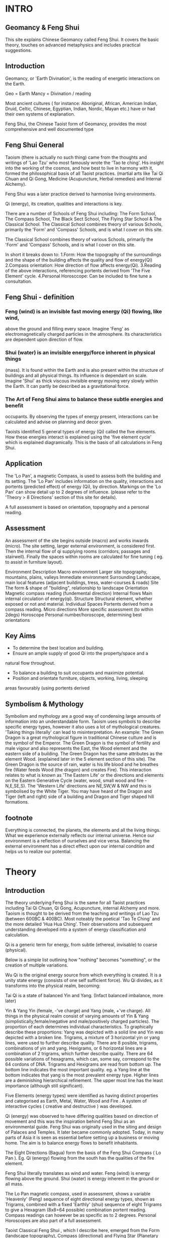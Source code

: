 * INTRO
** Geomancy & Feng Shui
  This site explains Chinese Geomancy called Feng Shui. 
It covers the basic theory, touches on advanced metaphysics and includes practical suggestions. 
** Introduction 
Geomancy, or 'Earth Divination', is the reading of energetic interactions on the Earth.

 Geo   = Earth   
 Mancy   = Divination / reading  

Most ancient cultures ( for instance: Aboriginal, African, American Indian, Druid, Celtic, Chinese, Egyptian, Indian, Nordic, Mayan etc.) have or had their own
systems of explanation.

Feng Shui, the Chinese Taoist form of Geomancy, provides the most
comprehensive and well documented type			
** Feng Shui General
Taoism (there is actually no such thing) came from the thoughts and
writings of 'Lao Tzu' who most famously wrote the 'Tao te ching'. His insight
into the working of the cosmos, and how best to live in harmony with it,
formed the philosophical basis of all Taoist practices. (martial arts like Tai
Qi Chuan and Qi Gong, Medicine (Acupuncture, Herbal remedies) and
Internal Alchemy). 

Feng Shui was a later practice derived to harmonise living environments.				

Qi (energy), its creation, qualities and interactions is key.

There are a number of Schools of Feng Shui including: The Form School, The
Compass School, The Black Sect School, The Flying Star School & The
Classical School. 
The Classical School combines theory of various Schools, primarily the
'Form' and 'Compass' Schools, and is what I cover on this site. 

The Classical School combines theory of various Schools, primarily the
'Form' and 'Compass' Schools, and is what I cover on this site. 

In short it breaks down to: 
1.Form: How the topography of the surroundings and the shape of the
 building affects the quality and flow of energy(Qi)
2.Compass orientation: How direction of flow affects energy(Qi).
3.Reading of the above interactions, referencing portents derived from
 'The Five Element' cycle.
4.Personal Horosccope: Can be included to fine tune a consultation. 

** Feng Shui - definition
					
*** Feng (wind) is an invisible fast moving energy (Qi) flowing, like wind,
above the ground and filling every space. 
Imagine 'Feng' as electromagnetically charged particles in the atmosphere.
Its characteristics are dependent upon direction of flow. 

*** Shui (water) is an invisible energy/force inherent in physical things
(mass). It is found within the Earth and is also present within the structure
of buildings and all physical things. Its influence is dependant on scale. 
Imagine 'Shui' as thick viscous invisible energy moving very slowly within
the Earth. It can partly be described as a gravitational force. 

*** The Art of Feng Shui aims to balance these subtle energies and benefit
occupants. 
By observing the types of energy present, interactions can be calculated
and advise on planning and decor given. 

Taoists identified 5 general types of energy (Qi) called the five elements.
How these energies interact is explained using the 'five element cycle'
which is explained diagramically. This is the basis of all calculations in Feng
Shui. 

** Application
					
The 'Lo Pan', a magnetic Compass, is used to assess both the building and
its setting. The 'Lo Pan' includes information on the quality, interactions and
portents (predicted effect) of energy (Qi), by direction. Markings on the 'Lo
Pan' can show detail up to 2 degrees of influence. (please refer to the
'Theory > 8 Directions' section of this site for details). 

A full assessment is based on orientation, topography and a personal
reading. 


** Assessment
An assessment of the site begins outside (macro) and works inwards
(micro). The site setting, larger external environment, is considered first.
Then the internal flow of qi supplying rooms (corridors, passages and
stairwell). Finally the spaces within rooms are calculated for fine tuning (
eg. to assist in furniture layout). 

 Environment  Description  
 Macro environment   Larger site topography, mountains,    
   plains, valleys     
 Immediate environment  Surrounding Landscape, main local    
   features (adjacent buildings, tress,    
   water-courses & roads)     
 Site  The form & shape of "building",    
   relationship to landscape    
 Orientation  Magnetic compass reading (fundemental    
   direction)    
 Internal flows  Main internal circulation of energy(qi).    
 Structure  Structural element, whether exposed or    
   not and material.    
 Individual Spaces  Portents derived from a compass reading.    
 Micro directions  More specific assessment (to within    
   2degs)    
 Horoscope  Personal number/horoscope, determining    
   best orientations 
** Key Aims
 - To determine the best location and building.
 - Ensure an ample supply of good Qi into the property/space and a
 natural flow throughout.
 - To balance a building to suit occupants and maximize potential.
 - Position and orientate furniture, objects, working, living, sleeping
 areas favourably (using portents derived 
** Symbolism & Mythology
Symbolism and mythology are a good way of condensing large amounts of
information into an understandable form. 
Taoism uses symbols to describe specific energy types, however it also uses
a lot of mythological creatures. 
'Taking things literally' can lead to misinterpretation. 
An example: 
The Green Dragon is a great mythological figure in traditional Chinese
culture and is the symbol of the Emperor. 
The Green Dragon is the symbol of fertility and male vigour and also
represents the East, the Wood element and the eastern side of a building.
The Green Dragon has the same attributes as the element Wood. (explained
later in the 5 element section of this site). 
The Green Dragon is the source of rain, water is his life blood and he
breathes fire (Water feeds Wood (the dragon) and creates Fire). 
This interaction relates to what is known as 'The Eastern Life' or the
directions and elements on the Eastern Generative Cycle (water, wood,
small wood and fire - N,E,SE,S). The 'Western Life' directions are NE,SW,W
& NW and this is symbolised by the White Tiger. You may have heard of the
Dragon and Tiger (left and right) side of a building and Dragon and Tiger
shaped hill formations. 
** footnote
Everything is connected, the planets, the elements and all the living things.
What we experience externally reflects our internal universe. Hence our
environment is a reflection of ourselves and vice versa. Balancing the
external environment has a direct effect upon our internal condition and
helps us to realize our potential. 

* Theory
** Introduction
The theory underlying Feng Shui is the same for all Taoist practices
including Tai Qi Chuan, Qi Gong, Acupuncture, internal Alchemy and more.
Taoism is thought to be derived from the teaching and writings of Lao Tzu
(between 600BC & 400BC). Most noteably the poetical 'Tao Te Ching' and
the more detailed 'Hua Hua Ching'. 
Their observations and subsequent understanding developed into a system
of energy classification and calculation. 

Qi is a generic term for energy, from subtle (ethereal, invisable) to coarse
(physical). 

Below is a simple list outlining how "nothing" becomes "something", or the
creation of multiple variations. 

Wu Qi is the original energy source from which everything is created. It is a
unity state energy (consists of one self sufficient force). 
Wu Qi divides, as it transforms into the physical realm, becoming: 

Tai Qi is a state of balanced Yin and Yang. (Infact balanced imbalance, more
later) 

Yin & Yang 
Yin (female, -'ve charge) and 
Yang (male, +'ve charge). 
All things in the physical realm consist of varying amounts of Yin & Yang
(simplistically,female/negative and male/positively charged particles). The
proportion of each determines individual characteristics. 
To graphically describe these proportions: 
Yang was depicted with a solid line and 
Yin was depicted with a broken line. 
Trigrams, a mixture of 3 horizontal yin or yang lines, were used to further
describe quality. 
There are 8 posible, trigrams, combinations of yin and yang. 
Hexigrams, or 6 horizontal lines are a combination of 2 trigrams, which
further describe quality. 
There are 64 possible variations of hexagrams, which can, some say,
correspond to the 64 cordons of DNA. 
Trigrams and Hexigrams are read from bottom up. The bottom line
indicates the most important quality. eg. a Yang line at the bottom
indicates that yang is the most prevalent energy type. Higher lines are a
deminishing hierarchical refinement. The upper most line has the least
importance (although still significant). 

Five Elements (energy types) were identified as having distinct properties
and categorised as Earth, Metal, Water, Wood and Fire . A system of
interactive cycles ( creative and destructive ) was developed. 

Qi (energy) was observed to have differing qualities based on direction of
movement and this was the inspiration behind Feng Shui as an
environmental guide. Feng Shui was originally used in the siting and design
of Palaces and Temples. It later became commonly adopted. Today, in many
parts of Asia it is seen as essential before setting up a business or moving
home. The aim is to balance energy flows to benefit inhabitants. 

The Eight Directions (Bagua) form the basis of the Feng Shui Compass (
Lo Pan ). Eg. Qi (energy) flowing from the south has the qualities of the fire
element. 

Feng Shui literally translates as wind and water. 
Feng (wind) is energy flowing above the ground. 
Shui (water) is energy inherent in the ground or all mass. 

The Lo Pan magnetic compass, used in assessment, shows a variable
'Heavenly' (Feng) sequence of eight directional energy types, shown as
Trigrams, combined with a fixed 'Earthly' (shui) sequence of eight Trigrams
to give a Hexagram (8x8=64 possible) combination portent reading.
Compass readings can however be as specific as to 2 degrees. Personal
Horoscopes are also part of a full assessment. 

Taoist Classical Feng Shui , which I describe here, emerged from the Form
(landscape topography), Compass (directional) and Flying Star (Planetary
movement) Schools. 

In summary: 
*** Wu Qi : Original Source energy > 
*** Tai Qi : Balanced fusion of Yin & Yang energies > (splits into) 
*** Yin : Female energy, -'ve charge & 
*** Yang : Male energy, +'ve charge. > 
*** The 5 Elements : Five general energy types > 
*** The 8 Directions : Eight directional energies > 
*** The 64 Hexagram's : 8x8 interactions, more specific types. 
*** Feng Shui : Environmental interpretation of all the above. 

-----------------------------------------------------------------

In Scientific language they can be thought of as the four fundamental
forces: Gravity, Electromagnetism, Strong Nuclear and Weak
Nuclear. The Taoists included a fifth unifying force called 'Earth'. 
A binary system of Trigrams (3 lines) and Hexagrams (6 lines) was used to
describe and depict qualities. ( solid line=Yang, broken line = Yin) The use
of the '5 Elements' is real and symbolic. eg. The Element Water is the main
energy found in water, but also is the main element in a approximately a
fifth of everything (the planet Mercury and the Kidney organs for instance) 
Each Element describes its own inherent qualities and how it interacts with
the others. eg. Wood feeds Fire (this would be a 'creative' exchange),
whereas, Water douses Fire (this would be a controlling/destructive
exchange). 
Proportion is obviously a factor. eg. one cup of water won't extinguish a
bonfire. 

Two '5 Element Cycles' express generative and controlling exchanges. 

Energy has different qualities based on direction (eg. energy coming from
the south has the property of Fire) and so a system called The 8
Directions (Bagua) was devised to describe energy types based on
Compass orientation. [ these are the same 5 Elements with three additional
distinct flavors. ( small Earth, small Wood & small Metal ) ] 

-----------------------------------------------------------------

** Theory

** Wu Qi

WuQi is "nothingness". The original source from which the cosmos was born
and reborn. It is a unity, a single thing, not of the physical universe. 
A, currently scientifically un-explainable, force that animates living things.
Much more than spirit, the ultimate life force. 
Scientists are aware of the existance, but know nothing of, Dark Matter.
They estimate it constitutes 90% of everything. I believe Wu Qi is many
levels deeper than dark matter. [ "from nothing comes something" . Man
made physical manifestations come from ideas translated into design and
then constructed. "As above, so below" ] 
[ The best way to think of it is as the spark of animating life that enters a
new being at the point of conception. ] 
Everything in the spiritual realm is a unity. 
Everything on the physical plane is a duality. 

** Yin & Yang

Yin and Yang are the two opposing and complimentary energies that
together form the basis of everything present in our perceived world. (
yang= solid line, yin=broken line ) 

Yang (symbolised by a solid line) is the male principle or +'ve charge and 
Yin (symbolised by a broken line) is the female principle or -'ve charge. 
The proportion, quality and interactions of these two forces give rise to all
varied physical manifestations. Yin and Yang balanced and in harmony is
called 'Tai Qi'. The proportion of yin and yang in perfect (imperfect)
harmony is 1: 1.61803. [ Which is also the proportion of 'Phi' and the
'Golden Section' ] 

** Trigrams & Hexagrams
The trigrams and hexagrams are made up of three and six lines
respectively. The illustrate the qualities of energy in proportion of of
yin/yang ( +'ve, -'ve charge ). They are read from bottom to top. The base
line being the most significant up till the top line being the finest of
characteristic. [ the bottom one effectively describing the gerneral sex ] 
** The 5 Elements
The 5 Elements describe the main types of energy in the physical world.
Everything in the physical world (visible or invisible - including air,
electromagnetic fields etc.) has the overall characteristic of one of the
Elements. Understanding their qualities and the way they interact helps us
to implement Feng Shui as well as diagose "well being" in Acupuncture.


** The 8 Directions 
The Chinese discovered that Qi (energy) had differing characteristics
depending upon the direction of movement. They derived a system of
reading these energetic interactions using the main 5 elements qualities. A
Lo Pan is used to obtain information on orientation and the qualities of
energy. It has a magnetic compass at its center with radial and concentric
markings to indicate the main 8,and sub divisions, directions, the former
and later heavenly sequences, portents (fortune) of spaces, Water Dragon
(flows of water, rivers/streams) information and more. 

*** The Baguas
	Bagua (or Pakua) is the Chinese for 8 directions. 

The 8 main directions are: Water, Earth, Wood, Small Wood, Fire, Big
Earth, Metal, Big Metal. 

**** Heavenly Bagua 

The inner Trigrams relate to the "Former Heavenly Sequence". A system
derived to explain the energy of free flowing Feng. 

**** Earthly Bagua

The outer Trigrams relate to the "Later Heavenly Sequence". A system
derived to explain the exchange of energy within a building/space.
Essentially the earth energy (Shui) component inherent in the structure or
gravitational effect . 

The Heavenly Bagua is moveable and the Earthly Bagua is fixed. Correctly
combining and reading these two Bagua's gives the portent of a particular
space. 				
**** Lo Shu (magic square)
Lo Shu is a numeric magic square which said to have been found as
markings the back of a Turtle. It ties in the 8 directions and seasonal
changes and relates to personal horoscope numbers. 
(see horoscope section to calculate your own personal number). 

Odd and even numbers alternate in the periphery of the square, the four
corners are even numbers, and the 5 odd numbers form a cross in the
centre. Each line (vertical, horizontal and diagonal) add up to 15, which is
the number of days in each of the 24 cycles of the Chinese solar year. 
**** Readings
To establish the overall characteristic of Qi ( energy ) within a building , take
a magnetic compass reading at the main door (from the door facing
outwards). 
It is the flow of energy into the building that we are interested in. Further
qualities of energy in seperate rooms is determined by entry flow. This is a
sub-flavour of energy from the original source. 

Whilst each space contains all of the five elements energies - the entry
point is key to determining what element has the most influence. 

>>>>> insert diagram

***** Earthly Bagua
These spaces refer to the general characteristics. The true actual magnetic
orientation of spaces within a room. 
The energetic characteristics can be summarised simply. 

 Space  Quality  Action  
 1 Knowledge  Higher good,info needed  Books, guides  
 2 Family  Fellowship, employees  Photos of  
 3 Wealth, Health  Value, quality  Portrait, Financial docs  
 4 Fame  How you are percieved  Items related to how you  
     wish to be percieved  
 5 Marriage, Business  Unions, Partnerships  Photos,items related to  
 6 Children  New ideas, projects,  Photos, items related to  
   early growth    
 7 Helpful Friends  Helpful  Telephone, Computer  
 8 Career  Lifes Purpose, Fusion  Items relating to  
     vocation, purpose 
     
***** Heavenly Bagua
These "moveable" portents tell us the interactions of free flowing qi
(energy) with the stable state of the above Earthly Bagua. 

 Space  Quality  Portent  
 a  Life, Stable, Balanced  +  
 b  Longevity, Extends Life  ++  
 c  Creates Qi  +++  
 d  Problems, Hinderances  --  
 e  Death, Disconnects  ---  
 f  Five Ghosts, Ancestors  +  
 g  Good fortune, Luck  ++  
 h  Bad influences, Malign  +  

Eg. A south facing house (door to south) has predominantly Fire Qi
(energy) entering it, so the interaction to an eastward wall space ( middle
of East side) would give us an exchange of wood (east) with fire (south) -
wood feeds fire - hence the portent would be very beneficial (as you can see
above and in the diagram, a portent "C" or creates Qi). The energetic
activity in that space is very generative. 

This example is one of the most simple examples, the others are more
complex. A full reading is made by overlaying the former and later heavenly
sequences. Combining the two trigrams (3 lines) gives a hexagram (6 lines)
which describes the energetic properties of a space. 
8 X 8 = 64 hexagrams which relate to the 64 hexagrams of the "I Ching". 

>>>>>> insert portents diagram

***** Flows of Energy
	Flows of Qi and the eddying corner effect explain how the 8 directions are
applicable to a 4 sided room. 

Every space contains all the elements, however we can however determine
which element/s have the greatest influence and the overall characteristic. 

Door position also tells us whether the Qi is more or less active. 

Yang room = left sided doorway, Qi spirals clockwise. Most active, best
for working activities 

Yin room = right sided opening, Qi spirals anti-clockwise. Least active,
best for calming ( bedrooms, relaxation etc) 

Lung room = central opening, Qi spirals both ways, yin quality to the
right side of the room (calming), yang to the left (active) 

>>>>>> insert lung room diagram


* Advanced Theory

** Preamble

When humans lived more simply, in constant and direct contact with nature (working outside), it was easier to connect and absorb basic and subtle energies.

Chinese Taoists identified a supreme natural power which they called "WU QI".

Wu Qi means nothingness (original source) we might call it God. 

One theory is that the "nothingness" is infact "Dark Matter" & "Dark energy" (now believed to be the same thing), or subtle sub-atomic entities. “Dark Matter/Dark energy” is thought by Physicists to makes up the majority of the universe accounting for approximately 90%, with the remaining 10% being the physical universe, or what man knows to exist (planets, people, stuff ,gases, atoms).

Wu Qi fills the universe. 
Connectivity is key in Taoist metaphysics, everything is connected. Even looking at a star, not only are you connected by reflected light, you are seeing the past. 
Connecting with nature helps us to draw upon this source.

Zero point field (ZPF) is well known by scientists, it describes what is left in a vacuum (a state which cannot exist?) or nothingness. This field (or interconnected matrix linking everything in the universe) is full of subatomic activity. ZPF helps explain the Taoists belief that everything is at the centre of the universe as everything is connected to everything else.

It is this connectivity which reveals infinite possibility. Atoms constantly lose and gain energy from the sub-atomic activity occurring in the ZPF and it is this perpetual activity which creates stability.

It is likely that this field is what Taoist Alchemy is tapping into. 

** General Theory

From nothing to something, creation (see diagram opposite). Wu Qi (nothingness/unity) becomes Tai Qi (perfect balance) consisting of  the main Primordial Forces, Heaven (male,positive charge,warm, spirit) and Earth (female, negative charge, cool, life giving).

The state of Tai Qi splits into Yin and Yang the subsequent interaction and proportion gives rise to the 5 elements (something physical). This occurs instantaneously. The 5 elements describe the quality of the main subtle energies at play (duality/physical state) and  is dependant upon the proportion of yin and yang (+'ve, -'ve ) present.

This classification is for general energy quality (the 64 hexagrams give a more detailed description). Each element has its own particular quality (vibration/field of influence). Colours, sounds, shapes, direction of movement, emotions, organs (&functions) and planets have a distinct elemental quality.

The Binary system of Trigrams and Hexagrams was devised by the Taoists to gives a guide to the subtle energies and how they interact. There are 8 trigram variations which when combined (8x8) give rise to the 64 hexagrams (which you may be aware of from the “I Ching”) which describe the quality of energy. A solid line indicates Yang, a broken line indicates Yin. You read from the bottom (earthly level, gives main sex) upwards (heavenly level).


** Primordial Force

Humans store part of the primordial forces.

At conception (sperm and egg forming the first cell) the power to draw in the primordial energy is vast. Each subsequent cell also has the power to draw in the primordial force.

Each organ stores a particular quality. e.g.. The Heart stores part of the original spirit or Primordial force (red, fire, heavenly force), and the right Kidney stores part of the primordial force that gives life (blue, water, earthly force). Chinese Alchemy practices help to connect to these forces and increase vitality.

The fusion of the primordial forces is key to Taoist Alchemy practices, (combining heaven and earth), at this point you are able to alter your DNA, rejuvenate the body, giving you a strong foundation for  spiritual development. Spiritual development is only possible with this grounding as to reach the state of Tai Qi which is the gateway to “nothingness” (god, unity), a balance of heaven and earth is required. ( the balance is a perfect imbalance, see yin & yang balance for detail). NB. The reason the "belly button" is key in "Chinese Taoist Alchemy is that this is the point at which the primordial force first enters our bodies (first cells - connection to mother).


** Feng Shui
  
The Feng Shui looks at the effect of the surrounding environment upon a site and the interaction of subtle energies within confined spaces giving guidance on suitability, arrangement, and how best to utilize. 

The core theory is exactly the same as for all Taoist Esoteric practices.
Humans, living things, objects, everything is connected and affected glued together by a vast ocean of inter connectivity filling every space.
It is best to imagine this “stuff” in terms of energy fields, exerting their own influence and being influenced. Imagine a bunch of waves, the constructive and destructive interference they create (see below). Obviously you can effect this interaction to your benefit.
NB. Nothing is static, everything is energy, so mass is just slowed down energy.
All mass has its own gravitational force (obviously the earth has the greatest effect here).  Albert Einstein redefined the simple Newtonian concept of gravitational attraction by his theory of "unified field theory" or gravity as a field of "space time" influence.

- FENG ( or wind), the stuff we cannot see (in a state of duality) or electromagnetically charged particles.

[ Electro = electric charge ( both positive and negative ).

Magnetic = magnetic charge ( positive pole and negative pole ).

Electromagnetic = the interaction of the two, causing what is called interference. ]

Interference is best visualize as a pond with two stones thrown into the water, the way the ripples interact is interference. You can have constructive interference when the troughs of one meet with the peaks of the other (both with the same amplitude), and destructive interference when the peak of one meets with the peak of the other. So we are dealing with waves and how they interact.

SHUI (water) energy, inherent in physical things, simply described as gravitational force.


** Internal Alchemy

Taoism is not Taoism.The spoken and written word is always misinterpreted. Lao Tzu apparently only wrote the "Tao Te Ching" after being continually pestered. The work is a classic in condensed meaning. It contains a detailed explanation of everything. The "Hua Hua Ching", a later work , is a more straightforward description. Much mystery surrounds Lao Tzu, that he lived to a thousand years, that he didn't live, that the name was an alias.


Whilst the fundamentals are constant, how you connect is individual.
Mantak Chias' works, I found, are the best descriptions and guides (see reading list).

The aim is to advance spiritually. By rooting yourself to the earth (physical) spiritual advancement just happens.
This is achieved by connecting to the earth ( experience blue cool energy coming up from your feet to fill your whole body ), connecting to the heavens ( experienced red, hot energy coming down through the top of your head to fill your whole body ) and sucking in cosmic particle dust through your third eye (forehead). 
To mix and circulate these energies.

The diagram opposite describes it all.

NB. Old Taoists suggested that it would take between 1000-2000 hrs of standing still to connect ( see Mantak Chia "Iron Shirt Qi Gong" for the stance ).
The more you connect, the more you realize that every single bone and muscle is out of alignment, that the flows of energy are blocked. 

Flexibility is life, rigidity is death.

The more flexible you are the better energies flow, the more you will connect to the external forces and the easier it is to connect to your spiritual being.
Always start at the base, good foot contact  ( heel,side,toes,ball ) with the ground, as we want to achieve almost a zero gravity state, an alignment straight up. If your feet are not in correct contact then the rest is out of alignment, the same for knees, hips, shoulders. Think 3d (alignment, twist and muscle pull)  assume you don't know best, and move till you find the right position. The more you practice the more you will know.
Best of all use your stomach brain and not your head brain to find out.

Enough for now! ( check back later ).
